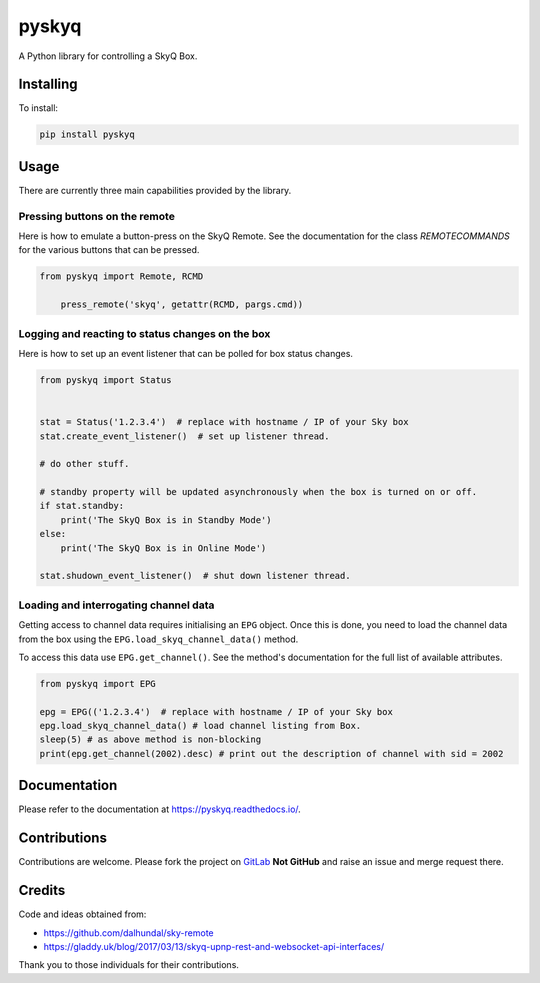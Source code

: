 
======
pyskyq
======

|Build Status| |docs| |pypi| |python| |license|

A Python library for controlling a SkyQ Box.


Installing
==========

To install:

.. code:: bash

    pip install pyskyq


Usage
=====

There are currently three main capabilities provided by the library.

Pressing buttons on the remote
------------------------------

Here is how to emulate a button-press on the SkyQ Remote. See the documentation for the class `REMOTECOMMANDS` for
the various buttons that can be pressed.

.. code:: python

    from pyskyq import Remote, RCMD

        press_remote('skyq', getattr(RCMD, pargs.cmd))

Logging and reacting to status changes on the box
-------------------------------------------------

Here is how to set up an event listener that can be polled for box status changes.

.. code:: python

    from pyskyq import Status


    stat = Status('1.2.3.4')  # replace with hostname / IP of your Sky box
    stat.create_event_listener()  # set up listener thread.

    # do other stuff.

    # standby property will be updated asynchronously when the box is turned on or off.
    if stat.standby:
        print('The SkyQ Box is in Standby Mode')
    else:
        print('The SkyQ Box is in Online Mode')

    stat.shudown_event_listener()  # shut down listener thread.


Loading and interrogating channel data
--------------------------------------

Getting access to channel data requires initialising an ``EPG`` object. Once
this is done, you need to load the channel data from the box using the ``EPG.load_skyq_channel_data()`` method.

To access this data use ``EPG.get_channel()``. See the method's documentation for the
full list of available attributes.

.. code:: python

    from pyskyq import EPG

    epg = EPG(('1.2.3.4')  # replace with hostname / IP of your Sky box
    epg.load_skyq_channel_data() # load channel listing from Box.
    sleep(5) # as above method is non-blocking
    print(epg.get_channel(2002).desc) # print out the description of channel with sid = 2002


Documentation
=============

Please refer to the documentation at https://pyskyq.readthedocs.io/.


Contributions
=============

Contributions are welcome. Please fork the project on GitLab_ **Not GitHub** and raise an issue and
merge request there.

.. _GitLab: https://gitlab.com/bradwood/pyskyq/


Credits
=======
Code and ideas obtained from:

- https://github.com/dalhundal/sky-remote
- https://gladdy.uk/blog/2017/03/13/skyq-upnp-rest-and-websocket-api-interfaces/

Thank you to those individuals for their contributions.



.. |Build Status| image:: https://gitlab.com/bradwood/pyskyq/badges/master/pipeline.svg
   :target: https://gitlab.com/bradwood/pyskyq/pipelines

.. |docs| image:: https://img.shields.io/badge/docs-passing-brightgreen.svg
   :target: https://bradwood.gitlab.io/pyskyq/html/

.. |pypi| image:: https://badge.fury.io/py/pyskyq.svg
   :target: https://badge.fury.io/py/pyskyq

.. |python| image:: https://img.shields.io/pypi/pyversions/pyskyq.svg
   :target: https://pypi.org/project/pyskyq/

.. |license| image:: https://img.shields.io/badge/license-MIT-blue.svg
   :target: https://gitlab.com/bradwood/pyskyq/raw/master/LICENSE.txt

